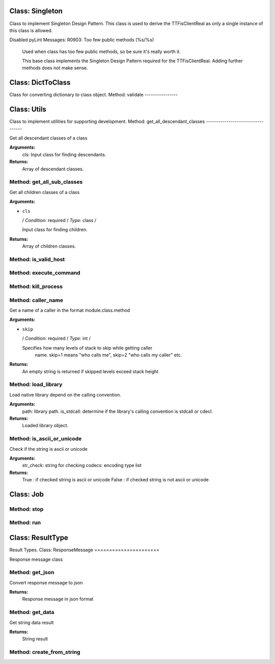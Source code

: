 Class: Singleton
================

.. code::python

   QConnectBase.utils

Class to implement Singleton Design Pattern. This class is used to derive the TTFisClientReal as only a single
instance of this class is allowed.

Disabled pyLint Messages:
R0903:  Too few public methods (%s/%s)
         Used when class has too few public methods, so be sure it's really worth it.

         This base class implements the Singleton Design Pattern required for the TTFisClientReal.
         Adding further methods does not make sense.
Class: DictToClass
==================

.. code::python

   QConnectBase.utils

Class for converting dictionary to class object.
Method: validate
----------------

Class: Utils
============

.. code::python

   QConnectBase.utils

Class to implement utilities for supporting development.
Method: get_all_descendant_classes
----------------------------------

Get all descendant classes of a class

**Arguments:**
         cls: Input class for finding descendants.

**Returns:**
         Array of descendant classes.
      
Method: get_all_sub_classes
---------------------------

Get all children classes of a class

**Arguments:**

* ``cls``

  / *Condition*: required / *Type*: class /

  Input class for finding children.

**Returns:**
         Array of children classes.
      
Method: is_valid_host
---------------------

Method: execute_command
-----------------------

Method: kill_process
--------------------

Method: caller_name
-------------------

Get a name of a caller in the format module.class.method

**Arguments:**

* ``skip``

  / *Condition*: required / *Type*: int /

  Specifies how many levels of stack to skip while getting caller
         name. skip=1 means "who calls me", skip=2 "who calls my caller" etc.

**Returns:**
         An empty string is returned if skipped levels exceed stack height
      
Method: load_library
--------------------

Load native library depend on the calling convention.

**Arguments:**
         path: library path.
         is_stdcall: determine if the library's calling convention is stdcall or cdecl.

**Returns:**
         Loaded library object.
      
Method: is_ascii_or_unicode
---------------------------

Check if the string is ascii or unicode

**Arguments:**
         str_check: string for checking
         codecs: encoding type list

**Returns:**
         True : if checked string is ascii or unicode
         False : if checked string is not ascii or unicode
      
Class: Job
==========

.. code::python

   QConnectBase.utils

Method: stop
------------

Method: run
-----------

Class: ResultType
=================

.. code::python

   QConnectBase.utils

Result Types.
Class: ResponseMessage
======================

.. code::python

   QConnectBase.utils

Response message class
   
Method: get_json
----------------

Convert response message to json

**Returns:**
         Response message in json format
      
Method: get_data
----------------

Get string data result

**Returns:**
         String result
      
Method: create_from_string
--------------------------

